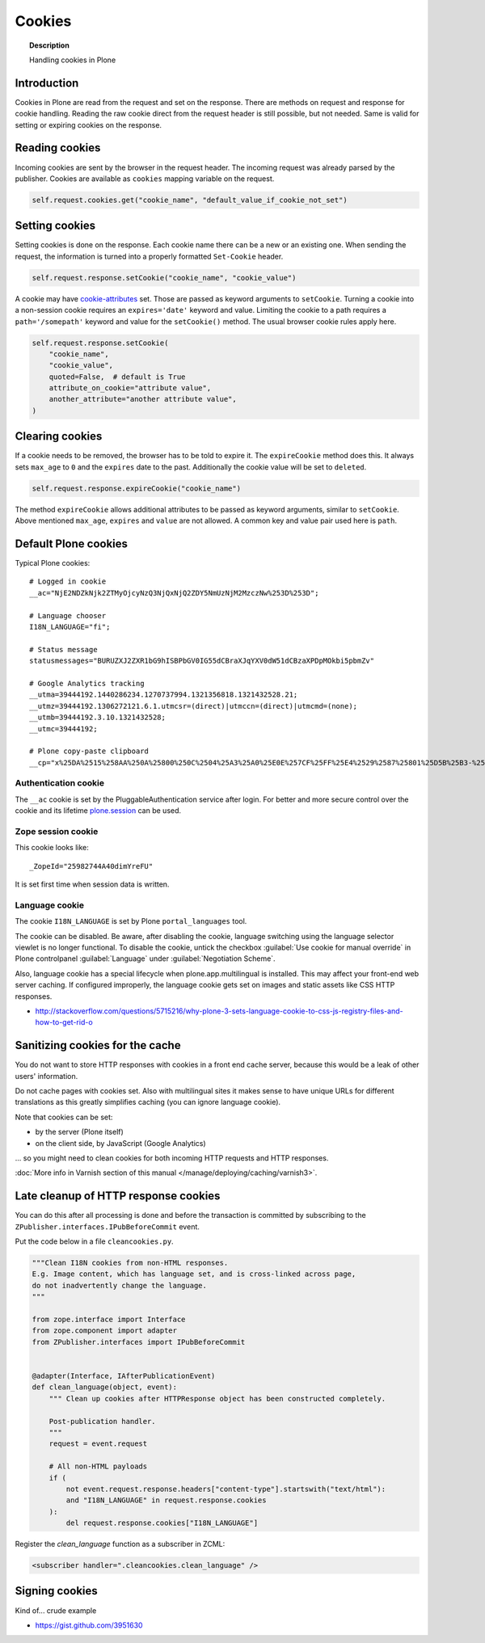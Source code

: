 =======
Cookies
=======

.. topic:: Description

    Handling cookies in Plone


Introduction
============

Cookies in Plone are read from the request and set on the response.
There are methods on request and response for cookie handling.
Reading the raw cookie direct from the request header is still possible, but not needed.
Same is valid for setting or expiring cookies on the response.


Reading cookies
===============

Incoming cookies are sent by the browser in the request header.
The incoming request was already parsed by the publisher.
Cookies are available as ``cookies`` mapping variable on the request.

.. code-block:: python

    self.request.cookies.get("cookie_name", "default_value_if_cookie_not_set")

Setting cookies
===============

Setting cookies is done on the response.
Each cookie name there can be a new or an existing one.
When sending the request, the information is turned into a properly formatted ``Set-Cookie`` header.

.. code-block:: python

    self.request.response.setCookie("cookie_name", "cookie_value")

A cookie may have `cookie-attributes <https://en.wikipedia.org/wiki/HTTP_cookie#Cookie_attributes>`_ set.
Those are passed as keyword arguments to ``setCookie``.
Turning a cookie into a non-session cookie requires an ``expires='date'`` keyword and value.
Limiting the cookie to a path requires a ``path='/somepath'`` keyword and value for the ``setCookie()`` method.
The usual browser cookie rules apply here.

.. code-block:: python

    self.request.response.setCookie(
        "cookie_name",
        "cookie_value",
        quoted=False,  # default is True
        attribute_on_cookie="attribute value",
        another_attribute="another attribute value",
    )


Clearing cookies
================

If a cookie needs to be removed, the browser has to be told to expire it.
The ``expireCookie`` method does this.
It always sets ``max_age`` to ``0`` and the ``expires`` date to the past.
Additionally the cookie value will be set to ``deleted``.

.. code-block:: python

    self.request.response.expireCookie("cookie_name")

The method ``expireCookie`` allows additional attributes to be passed as keyword arguments, similar to ``setCookie``.
Above mentioned ``max_age``, ``expires`` and ``value`` are not allowed.
A common key and value pair used here is ``path``.


Default Plone cookies
======================

Typical Plone cookies::

	# Logged in cookie
	__ac="NjE2NDZkNjk2ZTMyOjcyNzQ3NjQxNjQ2ZDY5NmUzNjM2MzczNw%253D%253D";

	# Language chooser
	I18N_LANGUAGE="fi";

	# Status message
	statusmessages="BURUZXJ2ZXR1bG9hISBPbGV0IG55dCBraXJqYXV0dW51dCBzaXPDpMOkbi5pbmZv"

	# Google Analytics tracking
	__utma=39444192.1440286234.1270737994.1321356818.1321432528.21;
	__utmz=39444192.1306272121.6.1.utmcsr=(direct)|utmccn=(direct)|utmcmd=(none);
	__utmb=39444192.3.10.1321432528;
	__utmc=39444192;

	# Plone copy-paste clipboard
	__cp="x%25DA%2515%258AA%250A%25800%250C%2504%25A3%25A0%25E0E%257CF%25FF%25E4%2529%2587%25801%25D5B%25B3-%25F8%257B%25D3%25C3%250E%25CC%25B0i%2526%2522%258D%25D19%2505%25D2%2512%25C0P%25DF%2502%259D%25AB%253E%250C%2514_%25C3%25CAu%258B%25C0%258Fq%2511s%25E8k%25EC%250AH%25FE%257C%258Fh%25AD%25B3qm.9%252B%257E%25FD%25D1%2516%25B3"; Path=/

Authentication cookie
---------------------

The ``__ac`` cookie is set by the PluggableAuthentication service after login.
For better and more secure control over the cookie and its lifetime `plone.session <https://pypi.org/project/plone.session/>`_ can be used.


Zope session cookie
-------------------

This cookie looks like::

	_ZopeId="25982744A40dimYreFU"

It is set first time when session data is written.

Language cookie
---------------

The cookie ``I18N_LANGUAGE`` is set by Plone ``portal_languages`` tool.

The cookie can be disabled.
Be aware, after disabling the cookie, language switching using the language selector viewlet is no longer functional.
To disable the cookie, untick the checkbox :guilabel:`Use cookie for manual override` in Plone controlpanel :guilabel:`Language` under :guilabel:`Negotiation Scheme`.

Also, language cookie has a special lifecycle when plone.app.multilingual is installed.
This may affect your front-end web server caching.
If configured improperly, the language cookie gets set on images and static assets like CSS HTTP responses.

* http://stackoverflow.com/questions/5715216/why-plone-3-sets-language-cookie-to-css-js-registry-files-and-how-to-get-rid-o


Sanitizing cookies for the cache
================================

You do not want to store HTTP responses with cookies in a front end cache server, because this would be a leak of other users' information.

Do not cache pages with cookies set.
Also with multilingual sites it makes sense to have unique URLs for different translations as this greatly simplifies caching (you can ignore language cookie).

Note that cookies can be set:

* by the server (Plone itself)

* on the client side, by JavaScript (Google Analytics)

... so you might need to clean cookies for both incoming HTTP requests and HTTP responses.

:doc:`More info in Varnish section of this manual </manage/deploying/caching/varnish3>`.


Late cleanup of HTTP response cookies
=====================================

You can do this after all processing is done and before the transaction is committed by subscribing to the ``ZPublisher.interfaces.IPubBeforeCommit`` event.

Put the code below in a file ``cleancookies.py``.

.. code-block:: python

    """Clean I18N cookies from non-HTML responses.
    E.g. Image content, which has language set, and is cross-linked across page,
    do not inadvertently change the language.
    """

    from zope.interface import Interface
    from zope.component import adapter
    from ZPublisher.interfaces import IPubBeforeCommit


    @adapter(Interface, IAfterPublicationEvent)
    def clean_language(object, event):
        """ Clean up cookies after HTTPResponse object has been constructed completely.

        Post-publication handler.
        """
        request = event.request

        # All non-HTML payloads
        if (
            not event.request.response.headers["content-type"].startswith("text/html"):
            and "I18N_LANGUAGE" in request.response.cookies
        ):
            del request.response.cookies["I18N_LANGUAGE"]


Register the `clean_language` function as a subscriber in ZCML:

.. code-block:: xml

    <subscriber handler=".cleancookies.clean_language" />


Signing cookies
=================

Kind of... crude example

* https://gist.github.com/3951630
